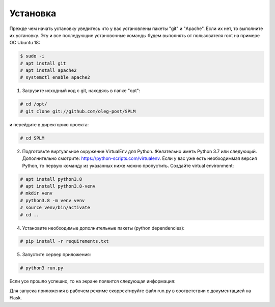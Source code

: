 .. highlight:: shell

============
Установка
============
Прежде чем начать установку уведитесь что у вас установлены пакеты "git" и "Apache". Если их нет, то выполните их установку.
Эту и все последующие установочные команды будем выполнять от пользователя root на примере ОС Ubuntu 18:

.. code-block:: console

    $ sudo -i
    # apt install git
    # apt install apache2
    # systemctl enable apache2


1) Загрузите исходный код с git, находясь в папке "opt":

.. code-block:: console
    
    # cd /opt/
    # git clone git://github.com/oleg-post/SPLM

и перейдите в директорию проекта:

.. code-block:: console

    # cd SPLM

2) Подготовьте виртуальное окружение VirtualEnv для Python. Желательно иметь Python 3.7 или следующий. Дополнительно смотрите: https://python-scripts.com/virtualenv. Если у вас уже есть необходиммая версия Python, то первую команду из указанных ниже можно пропустить. Создайте virtual environment:

.. code-block:: console

    # apt install python3.8
    # apt install python3.8-venv
    # mkdir venv
    # python3.8 -m venv venv
    # source venv/bin/activate
    # cd ..


4) Установите необходимые дополнительные пакеты (python dependencies):

.. code-block:: console

    # pip install -r requirements.txt

5) Запустите сервер приложения:

.. code-block:: console

    # python3 run.py
    
Если усе прошло успешно, то на экране появится следующая информация:

Для запуска приложения в рабочем режиме скорректируйте файл run.py в соответствии с документацией на Flask.
